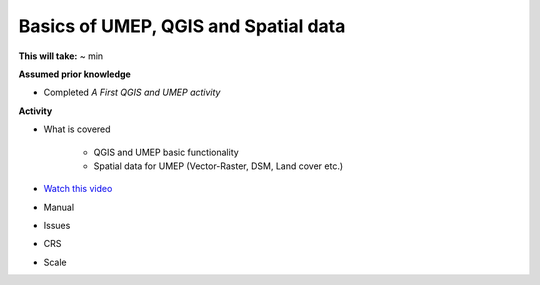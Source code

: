 .. _GIS2:

Basics of UMEP, QGIS and Spatial data
-------------------------------------

**This will take:** ~ min

**Assumed prior knowledge**

- Completed *A First QGIS and UMEP activity*


**Activity**

- What is covered

   - QGIS and UMEP basic functionality
   - Spatial data for UMEP (Vector-Raster, DSM, Land cover etc.)

- `Watch this video <https://github.com/Urban-Meteorology-Reading/ViewpointVideos/wiki/Spatial-data-in-UMEP---Video-structure>`__
-  Manual
-  Issues
-  CRS
-  Scale





